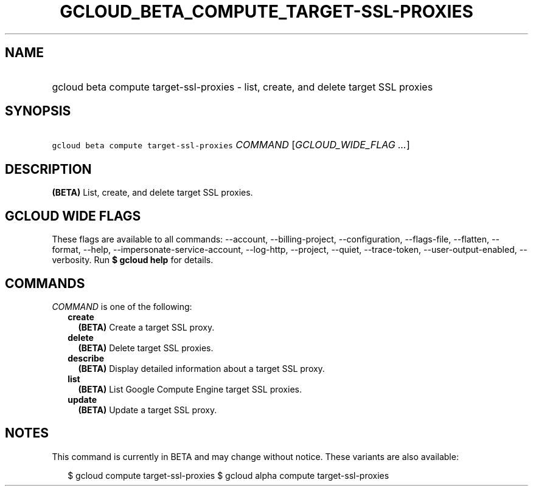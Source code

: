 
.TH "GCLOUD_BETA_COMPUTE_TARGET\-SSL\-PROXIES" 1



.SH "NAME"
.HP
gcloud beta compute target\-ssl\-proxies \- list, create, and delete target SSL proxies



.SH "SYNOPSIS"
.HP
\f5gcloud beta compute target\-ssl\-proxies\fR \fICOMMAND\fR [\fIGCLOUD_WIDE_FLAG\ ...\fR]



.SH "DESCRIPTION"

\fB(BETA)\fR List, create, and delete target SSL proxies.



.SH "GCLOUD WIDE FLAGS"

These flags are available to all commands: \-\-account, \-\-billing\-project,
\-\-configuration, \-\-flags\-file, \-\-flatten, \-\-format, \-\-help,
\-\-impersonate\-service\-account, \-\-log\-http, \-\-project, \-\-quiet,
\-\-trace\-token, \-\-user\-output\-enabled, \-\-verbosity. Run \fB$ gcloud
help\fR for details.



.SH "COMMANDS"

\f5\fICOMMAND\fR\fR is one of the following:

.RS 2m
.TP 2m
\fBcreate\fR
\fB(BETA)\fR Create a target SSL proxy.

.TP 2m
\fBdelete\fR
\fB(BETA)\fR Delete target SSL proxies.

.TP 2m
\fBdescribe\fR
\fB(BETA)\fR Display detailed information about a target SSL proxy.

.TP 2m
\fBlist\fR
\fB(BETA)\fR List Google Compute Engine target SSL proxies.

.TP 2m
\fBupdate\fR
\fB(BETA)\fR Update a target SSL proxy.


.RE
.sp

.SH "NOTES"

This command is currently in BETA and may change without notice. These variants
are also available:

.RS 2m
$ gcloud compute target\-ssl\-proxies
$ gcloud alpha compute target\-ssl\-proxies
.RE

